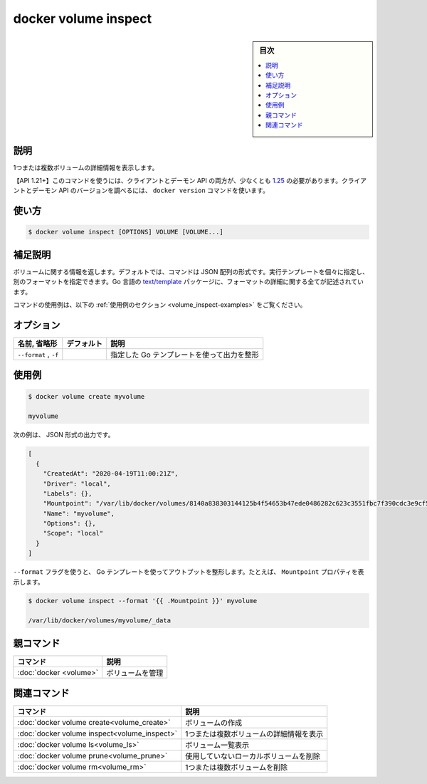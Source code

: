 .. -*- coding: utf-8 -*-
.. URL: https://docs.docker.com/engine/reference/commandline/volume_inspect/
.. SOURCE: 
   doc version: 20.10
      https://github.com/docker/docker.github.io/blob/master/engine/reference/commandline/volume_inspect.md
      https://github.com/docker/docker.github.io/blob/master/_data/engine-cli/docker_volume_inspect.yaml
.. check date: 2022/04/05
.. Commits on Oct 7, 2021 ed135fe151ad43ca1093074c8fbf52243402013a
.. -------------------------------------------------------------------

.. docker volume inspect

=======================================
docker volume inspect
=======================================

.. sidebar:: 目次

   .. contents:: 
       :depth: 3
       :local:

.. _volume_inspect-description:

説明
==========

.. Display detailed information on one or more volumes

1つまたは複数ボリュームの詳細情報を表示します。

.. API 1.21+
   Open the 1.21 API reference (in a new window)
   The client and daemon API must both be at least 1.25 to use this command. Use the docker version command on the client to check your client and daemon API versions.

【API 1.21+】このコマンドを使うには、クライアントとデーモン API の両方が、少なくとも `1.25 <https://docs.docker.com/engine/api/v1.21/>`_ の必要があります。クライアントとデーモン API のバージョンを調べるには、 ``docker version`` コマンドを使います。


.. _volume_inspect-usage:

使い方
==========

.. code-block:: bash

   $ docker volume inspect [OPTIONS] VOLUME [VOLUME...]

.. Extended description
.. _volume_inspect-extended-description:

補足説明
==========

.. Returns information about a volume. By default, this command renders all results in a JSON array. You can specify an alternate format to execute a given template for each result. Go’s text/template package describes all the details of the format.

ボリュームに関する情報を返します。デフォルトでは、コマンドは JSON 配列の形式です。実行テンプレートを個々に指定し、別のフォーマットを指定できます。Go 言語の `text/template <http://golang.org/pkg/text/template/>`_ パッケージに、フォーマットの詳細に関する全てが記述されています。

.. For example uses of this command, refer to the examples section below.

コマンドの使用例は、以下の :ref:`使用例のセクション <volume_inspect-examples>` をご覧ください。

.. _volume_inspect-options:

オプション
==========

.. list-table::
   :header-rows: 1

   * - 名前, 省略形
     - デフォルト
     - 説明
   * - ``--format`` , ``-f``
     - 
     - 指定した Go テンプレートを使って出力を整形


.. Examples
.. _volume_inspect-examples:

使用例
==========

.. code-block:: bash

   $ docker volume create myvolume
   
   myvolume


.. The output is in JSON format, for example:

次の例は、 JSON 形式の出力です。

.. code-block:: json

   [
     {
       "CreatedAt": "2020-04-19T11:00:21Z",
       "Driver": "local",
       "Labels": {},
       "Mountpoint": "/var/lib/docker/volumes/8140a838303144125b4f54653b47ede0486282c623c3551fbc7f390cdc3e9cf5/_data",
       "Name": "myvolume",
       "Options": {},
       "Scope": "local"
     }
   ]

.. Use the --format flag to format the output using a Go template, for example, to print the Mountpoint property:

``--format`` フラグを使うと、 Go テンプレートを使ってアウトプットを整形します。たとえば、 ``Mountpoint`` プロパティを表示します。

.. code-block:: bash

   $ docker volume inspect --format '{{ .Mountpoint }}' myvolume
   
   /var/lib/docker/volumes/myvolume/_data


.. Parent command

親コマンド
==========

.. list-table::
   :header-rows: 1

   * - コマンド
     - 説明
   * - :doc:`docker <volume>`
     - ボリュームを管理


.. Related commands

関連コマンド
====================

.. list-table::
   :header-rows: 1

   * - コマンド
     - 説明
   * - :doc:`docker volume create<volume_create>`
     - ボリュームの作成
   * - :doc:`docker volume inspect<volume_inspect>`
     - 1つまたは複数ボリュームの詳細情報を表示
   * - :doc:`docker volume ls<volume_ls>`
     - ボリューム一覧表示
   * - :doc:`docker volume prune<volume_prune>`
     - 使用していないローカルボリュームを削除
   * - :doc:`docker volume rm<volume_rm>`
     - 1つまたは複数ボリュームを削除


.. seealso:: 

   docker volume inspect
      https://docs.docker.com/engine/reference/commandline/volume_inspect/
